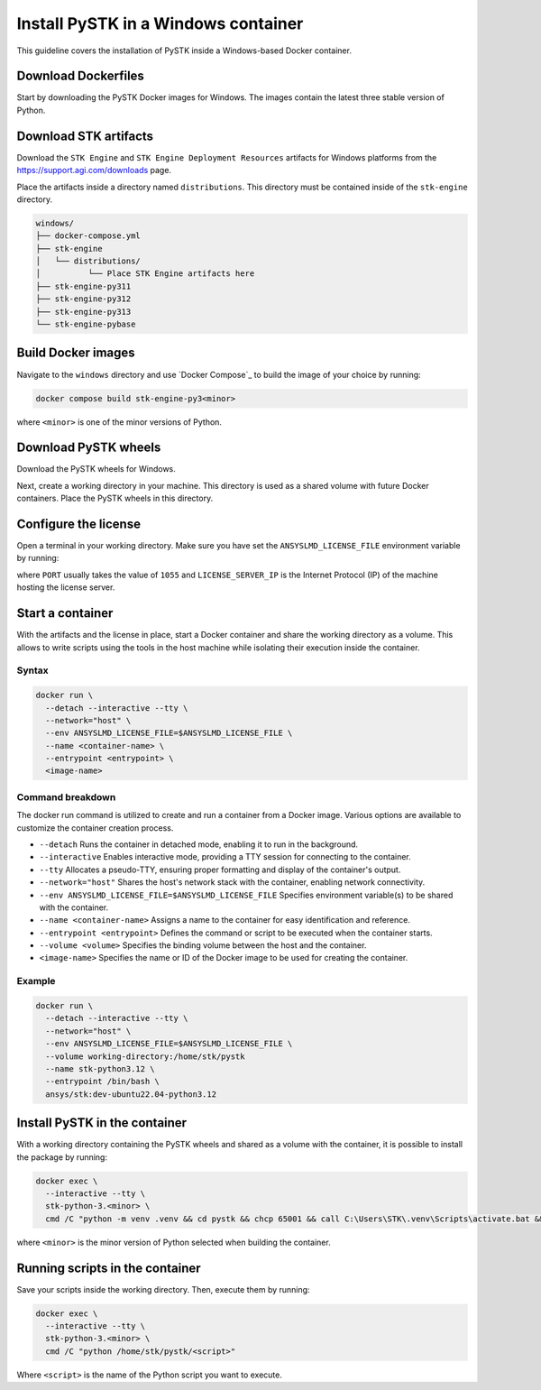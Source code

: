 Install PySTK in a Windows container
####################################

This guideline covers the installation of PySTK inside a Windows-based Docker
container.

Download Dockerfiles
====================

Start by downloading the PySTK Docker images for Windows. The images contain
the latest three stable version of Python.

.. jinja:: docker_images

    .. list-table::
        :widths: auto

        * - **Artifact**
          - `Windows Dockerfiles <../../../_static/docker/{{ docker_recipes_windows }}>`_
        * - **Size**
          - {{ docker_recipes_windows_size }}
        * - **SHA-256**
          - {{ docker_recipes_windows_hash }}

Download STK artifacts
======================

Download the ``STK Engine`` and ``STK Engine Deployment Resources`` artifacts for
Windows platforms from the `https://support.agi.com/downloads
<https://support.agi.com/downloads>`_ page.

Place the artifacts inside a directory named ``distributions``. This directory
must be contained inside of the ``stk-engine`` directory.

.. code-block:: dosbatch

    windows/
    ├── docker-compose.yml
    ├── stk-engine
    │   └── distributions/
    │          └── Place STK Engine artifacts here
    ├── stk-engine-py311
    ├── stk-engine-py312
    ├── stk-engine-py313
    └── stk-engine-pybase

Build Docker images
===================

Navigate to the ``windows`` directory and use `Docker Compose`_ to build the
image of your choice by running:

.. code-block:: dosbatch

    docker compose build stk-engine-py3<minor>

where ``<minor>`` is one of the minor versions of Python.

Download PySTK wheels
=====================

Download the PySTK wheels for Windows.

.. jinja:: artifacts

    .. list-table::
        :widths: auto

        * - **Artifact**
          - `{{ wheels }} <../../../_static/artifacts/{{ wheels }}>`_
        * - **Size**
          - {{ wheels_size }}
        * - **SHA-256**
          - {{ wheels_hash }}

Next, create a working directory in your machine. This directory is used as a
shared volume with future Docker containers. Place the PySTK wheels in this
directory.

.. jinja:: artifacts

    .. code-block:: dosbatch
    
        working-directory/
        └── {{ wheels }}

Configure the license
=====================

Open a terminal in your working directory. Make sure you have set the
``ANSYSLMD_LICENSE_FILE`` environment variable by running:

.. tab-set-code::

    .. code-block:: dosbatch
    
        set ANSYSLMD_LICENSE_FILE=<PORT>@<LICENSE_SERVER_IP>

    .. code-block:: PowerShell

        $env:ANSYSLMD_LICENSE_FILE=<PORT>@<LICENSE_SERVER_IP>

where ``PORT`` usually takes the value of ``1055`` and ``LICENSE_SERVER_IP`` is
the Internet Protocol (IP) of the machine hosting the license server.

Start a container
=================

With the artifacts and the license in place, start a Docker container and share
the working directory as a volume. This allows to write scripts using the tools
in the host machine while isolating their execution inside the container.

Syntax
------

.. code-block:: dosbatch

    docker run \
      --detach --interactive --tty \
      --network="host" \
      --env ANSYSLMD_LICENSE_FILE=$ANSYSLMD_LICENSE_FILE \
      --name <container-name> \
      --entrypoint <entrypoint> \
      <image-name>

Command breakdown
-----------------

The docker run command is utilized to create and run a container from a Docker
image. Various options are available to customize the container creation
process.

- ``--detach`` Runs the container in detached mode, enabling it to run in the background.
- ``--interactive`` Enables interactive mode, providing a TTY session for connecting to the container.
- ``--tty`` Allocates a pseudo-TTY, ensuring proper formatting and display of the container's output.
- ``--network="host"`` Shares the host's network stack with the container, enabling network connectivity.
- ``--env ANSYSLMD_LICENSE_FILE=$ANSYSLMD_LICENSE_FILE`` Specifies environment variable(s) to be shared with the container.
- ``--name <container-name>`` Assigns a name to the container for easy identification and reference.
- ``--entrypoint <entrypoint>`` Defines the command or script to be executed when the container starts.
- ``--volume <volume>`` Specifies the binding volume between the host and the container.
- ``<image-name>`` Specifies the name or ID of the Docker image to be used for creating the container.

Example
-------

.. code-block:: dosbatch

    docker run \
      --detach --interactive --tty \
      --network="host" \
      --env ANSYSLMD_LICENSE_FILE=$ANSYSLMD_LICENSE_FILE \
      --volume working-directory:/home/stk/pystk
      --name stk-python3.12 \
      --entrypoint /bin/bash \
      ansys/stk:dev-ubuntu22.04-python3.12

Install PySTK in the container
==============================

With a working directory containing the PySTK wheels and shared as a volume
with the container, it is possible to install the package by running:

.. code-block:: dosbatch

    docker exec \
      --interactive --tty \
      stk-python-3.<minor> \
      cmd /C "python -m venv .venv && cd pystk && chcp 65001 && call C:\Users\STK\.venv\Scripts\activate.bat && python -m pip install --upgrade pip && python -m pip install -e C:\Users\STK\pystk[tests,doc,visualization]"


where ``<minor>`` is the minor version of Python selected when building the
container.

Running scripts in the container
================================

Save your scripts inside the working directory. Then, execute them by running:

.. code-block:: dosbatch

    docker exec \
      --interactive --tty \
      stk-python-3.<minor> \
      cmd /C "python /home/stk/pystk/<script>"

Where ``<script>`` is the name of the Python script you want to execute.
